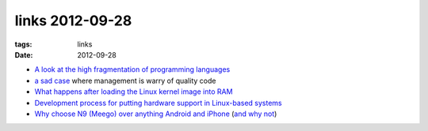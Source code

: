 links 2012-09-28
================

:tags: links
:date: 2012-09-28



-  `A look at the high fragmentation of programming languages`_

-  `a sad case`_ where management is warry of quality code

-  `What happens after loading the Linux kernel image into RAM`_

-  `Development process for putting hardware support in Linux-based
   systems`_

-  `Why choose N9 (Meego) over anything Android and iPhone`_ (`and why
   not`_)

.. _A look at the high fragmentation of programming languages: http://stackoverflow.com/a/2116517/321731
.. _a sad case: http://insanecoding.blogspot.com/2009/11/they-actually-want-bad-code.html
.. _What happens after loading the Linux kernel image into RAM: http://unix.stackexchange.com/q/5117/688
.. _Development process for putting hardware support in Linux-based systems: http://unix.stackexchange.com/q/5117/688
.. _Why choose N9 (Meego) over anything Android and iPhone: http://www.kryogenix.org/days/2012/03/04/my-new-phone-2012-edition
.. _and why not: http://www.kryogenix.org/days/2012/08/03/me-and-the-nokia-n9

